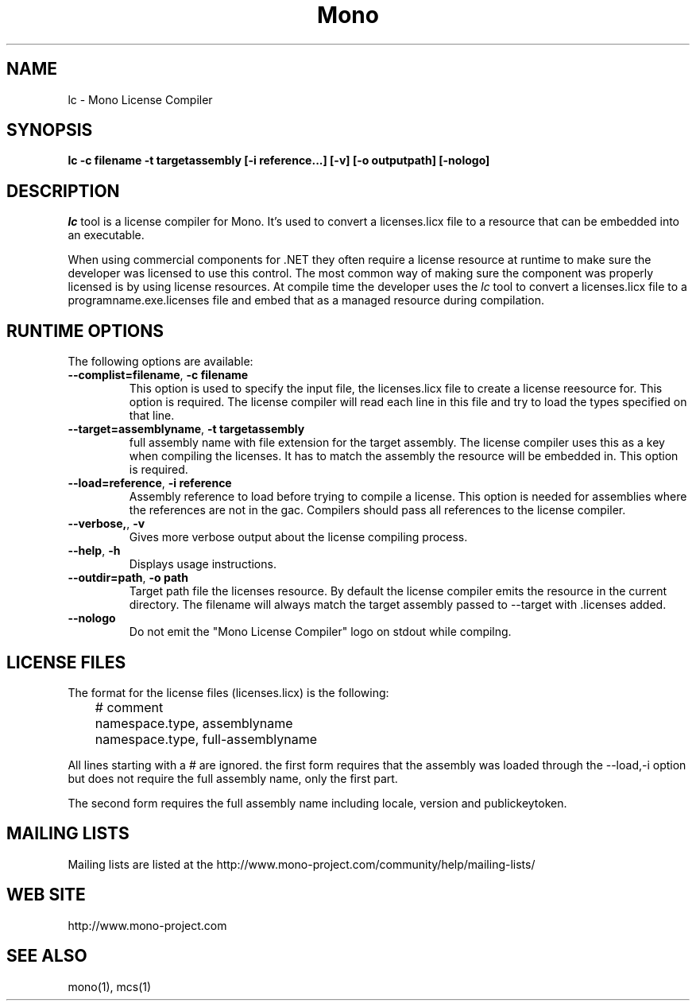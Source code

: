 .\" 
.\" lc manual page.
.\" (C) 2009 Carlo Kok
.\"  
.\" Author:
.\"   Carlo Kok (ck@remobjects.com)
.\"
.de Sp \" Vertical space (when we can't use .PP)
.if t .sp .5v
.if n .sp
..
.TH Mono "lc"
.SH NAME
lc \- Mono License Compiler
.SH SYNOPSIS
.PP
.B lc -c filename -t targetassembly [-i reference...] [-v] [-o outputpath] [-nologo]
.SH DESCRIPTION
\fIlc\fP tool is a license compiler for Mono. It's used to convert a 
licenses.licx file to a resource that can be embedded into an executable. 
.PP
When using commercial components for .NET they often require a license
resource at runtime to make sure the developer was licensed to use this 
control. The most common way of making sure the component was properly
licensed is by using license resources. At compile time the developer
uses the \fIlc\fP tool to convert a licenses.licx file to a 
programname.exe.licenses file and embed that as a managed resource
during compilation.
.SH RUNTIME OPTIONS
The following options are available:
.TP
\fB--complist=filename\fR, \fB-c filename\fR
This option is used to specify the input file, the licenses.licx file
to create a license reesource for. This option is required. The license 
compiler will read each line in this file and try to load the types
specified on that line.
.TP
\fB--target=assemblyname\fR, \fB-t targetassembly\fR
full assembly name with file extension for the target assembly. The
license compiler uses this as a key when compiling the licenses. It
has to match the assembly the resource will be embedded in. This option
is required.
.TP
\fB--load=reference\fR, \fB-i reference\fR
Assembly reference to load before trying to compile a license. This
option is needed for assemblies where the references are not in the 
gac. Compilers should pass all references to the license compiler.
.TP
\fB--verbose,\fR, \fB-v\fR
Gives more verbose output about the license compiling process.
.TP
\fB--help\fR, \fB-h\fR
Displays usage instructions.
.TP
\fB--outdir=path\fR, \fB-o path\fR
Target path file the licenses resource. By default the license
compiler emits the resource in the current directory. The filename
will always match the target assembly passed to --target with .licenses 
added.
.TP
\fB--nologo\fR
Do not emit the "Mono License Compiler" logo  on stdout while compilng.

.SH LICENSE FILES
The format for the license files (licenses.licx) is the following:
.nf
	# comment
	namespace.type, assemblyname
	namespace.type, full-assemblyname
.fi
.Sp
All lines starting with a # are ignored. the first form requires
that the assembly was loaded through the --load,-i option but
does not require the full assembly name, only the first part.

The second form requires the full assembly name including locale,
version and publickeytoken.

.SH MAILING LISTS
Mailing lists are listed at the
http://www.mono-project.com/community/help/mailing-lists/
.SH WEB SITE
http://www.mono-project.com
.SH SEE ALSO
.PP
mono(1), mcs(1)

